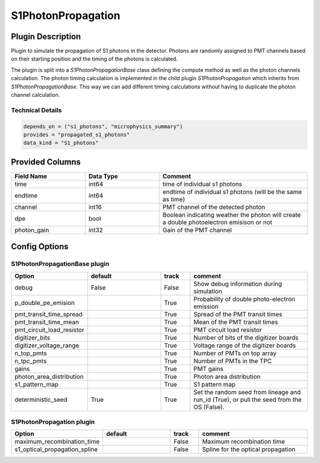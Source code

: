 ===================
S1PhotonPropagation
===================

Plugin Description
==================
Plugin to simulate the propagation of S1 photons in the detector. Photons are 
randomly assigned to PMT channels based on their starting position and 
the timing of the photons is calculated.

The plugin is split into a `S1PhotonPropagationBase` class defining the compute
method as well as the photon channels calculation. The photon timing calculation
is implemented in the child plugin `S1PhotonPropagation` which inherits from
`S1PhotonPropagationBase`. This way we can add different timing calculations
without having to duplicate the photon channel calculation. 

Technical Details
-----------------

.. code-block:: python

   depends_on = ("s1_photons", "microphysics_summary")
   provides = "propagated_s1_photons"
   data_kind = "S1_photons"

Provided Columns
================

.. list-table::
   :widths: 25 25 50
   :header-rows: 1

   * - Field Name
     - Data Type
     - Comment
   * - time
     - int64
     - time of individual s1 photons
   * - endtime
     - int64
     - endtime of individual s1 photons (will be the same as time)
   * - channel
     - int16
     - PMT channel of the detected photon
   * - dpe
     - bool
     - Boolean indicating weather the photon will create a double photoelectron emisison or not
   * - photon_gain
     - int32
     - Gain of the PMT channel

Config Options
==============

S1PhotonPropagationBase plugin
-------------------------------

.. list-table::
   :widths: 25 25 10 40
   :header-rows: 1

   * - Option
     - default
     - track
     - comment
   * - debug
     - False
     - False
     - Show debug information during simulation
   * - p_double_pe_emision
     - 
     - True
     - Probability of double photo-electron emission
   * - pmt_transit_time_spread
     - 
     - True
     - Spread of the PMT transit times
   * - pmt_transit_time_mean
     - 
     - True
     - Mean of the PMT transit times
   * - pmt_circuit_load_resistor
     - 
     - True
     - PMT circuit load resistor
   * - digitizer_bits
     - 
     - True
     - Number of bits of the digitizer boards
   * - digitizer_voltage_range
     - 
     - True
     - Voltage range of the digitizer boards
   * - n_top_pmts
     - 
     - True
     - Number of PMTs on top array
   * - n_tpc_pmts
     - 
     - True
     - Number of PMTs in the TPC
   * - gains
     - 
     - True
     - PMT gains
   * - photon_area_distribution
     - 
     - True
     - Photon area distribution
   * - s1_pattern_map
     - 
     - True
     - S1 pattern map
   * - deterministic_seed
     - True
     - True
     - Set the random seed from lineage and run_id (True), or pull the seed from the OS (False).

S1PhotonPropagation plugin
--------------------------

.. list-table::
   :widths: 25 25 10 40
   :header-rows: 1

   * - Option
     - default
     - track
     - comment
   * - maximum_recombination_time
     - 
     - False
     - Maximum recombination time
   * - s1_optical_propagation_spline
     - 
     - False
     - Spline for the optical propagation